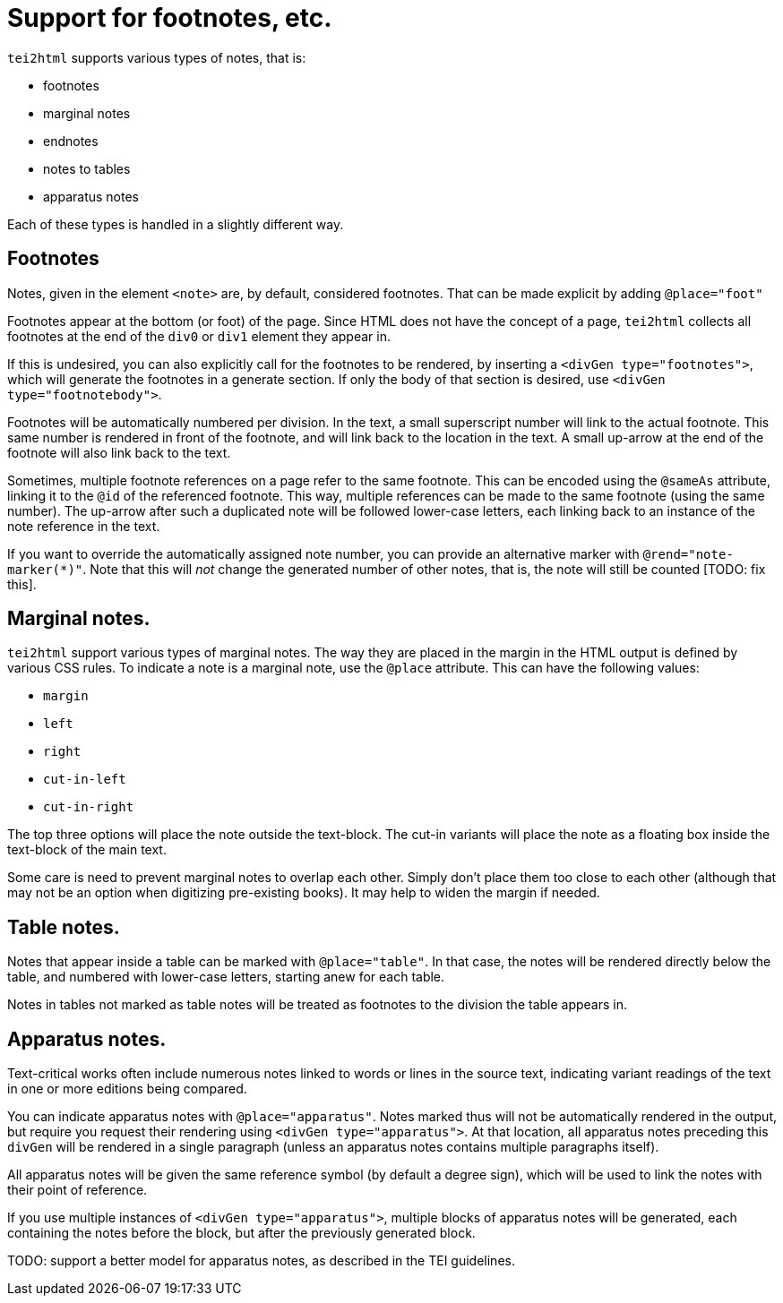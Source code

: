 = Support for footnotes, etc.

`tei2html` supports various types of notes, that is:

* footnotes
* marginal notes
* endnotes
* notes to tables
* apparatus notes

Each of these types is handled in a slightly different way.

== Footnotes

Notes, given in the element `&lt;note&gt;` are, by default, considered footnotes. That can be made explicit by adding `@place=&quot;foot&quot;`

Footnotes appear at the bottom (or foot) of the page. Since HTML does not have the concept of a page, `tei2html` collects all footnotes at the end of the `div0` or `div1` element they appear in.

If this is undesired, you can also explicitly call for the footnotes to be rendered, by inserting a `&lt;divGen type=&quot;footnotes&quot;&gt;`, which will generate the footnotes in a generate section. If only the body of that section is desired, use `&lt;divGen type=&quot;footnotebody&quot;&gt;`.

Footnotes will be automatically numbered per division. In the text, a small superscript number will link to the actual footnote. This same number is rendered in front of the footnote, and will link back to the location in the text. A small up-arrow at the end of the footnote will also link back to the text.

Sometimes, multiple footnote references on a page refer to the same footnote. This can be encoded using the `@sameAs` attribute, linking it to the `@id` of the referenced footnote. This way, multiple references can be made to the same footnote (using the same number). The up-arrow after such a duplicated note will be followed lower-case letters, each linking back to an instance of the note reference in the text.

If you want to override the automatically assigned note number, you can provide an alternative marker with `@rend=&quot;note-marker(*)&quot;`. Note that this will _not_ change the generated number of other notes, that is, the note will still be counted [TODO: fix this].

== Marginal notes.

`tei2html` support various types of marginal notes. The way they are placed in the margin in the HTML output is defined by various CSS rules. To indicate a note is a marginal note, use the `@place` attribute. This can have the following values:

* `margin`
* `left`
* `right`
* `cut-in-left`
* `cut-in-right`

The top three options will place the note outside the text-block. The cut-in variants will place the note as a floating box inside the text-block of the main text.

Some care is need to prevent marginal notes to overlap each other. Simply don't place them too close to each other (although that may not be an option when digitizing pre-existing books). It may help to widen the margin if needed.

== Table notes.

Notes that appear inside a table can be marked with `@place=&quot;table&quot;`. In that case, the notes will be rendered directly below the table, and numbered with lower-case letters, starting anew for each table.

Notes in tables not marked as table notes will be treated as footnotes to the division the table appears in.

== Apparatus notes.

Text-critical works often include numerous notes linked to words or lines in the source text, indicating variant readings of the text in one or more editions being compared.

You can indicate apparatus notes with `@place=&quot;apparatus&quot;`. Notes marked thus will not be automatically rendered in the output, but require you request their rendering using `&lt;divGen type=&quot;apparatus&quot;&gt;`. At that location, all apparatus notes preceding this `divGen` will be rendered in a single paragraph (unless an apparatus notes contains multiple paragraphs itself).

All apparatus notes will be given the same reference symbol (by default a degree sign), which will be used to link the notes with their point of reference.

If you use multiple instances of `&lt;divGen type=&quot;apparatus&quot;&gt;`, multiple blocks of apparatus notes will be generated, each containing the notes before the block, but after the previously generated block.

TODO: support a better model for apparatus notes, as described in the TEI guidelines.